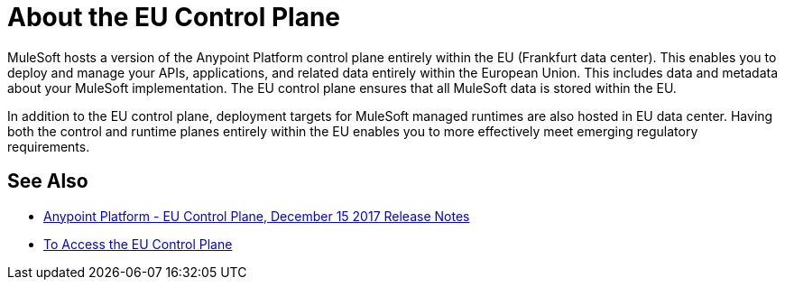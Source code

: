 = About the EU Control Plane

MuleSoft hosts a version of the Anypoint Platform control plane entirely within the EU (Frankfurt data center). This enables you to deploy and manage your APIs, applications, and related data entirely within the European Union. This includes data and metadata about your MuleSoft implementation. The EU control plane ensures that all MuleSoft data is stored within the EU.

In addition to the EU control plane, deployment targets for MuleSoft managed runtimes are also hosted in EU data center. Having both the control and runtime planes entirely within the EU enables you to more effectively meet emerging regulatory requirements.

== See Also

* link:/release-notes/anypoint-eu-control-plane[Anypoint Platform - EU Control Plane, December 15 2017 Release Notes]
* link:/eu-control-plane/platform-access-eu[To Access the EU Control Plane]